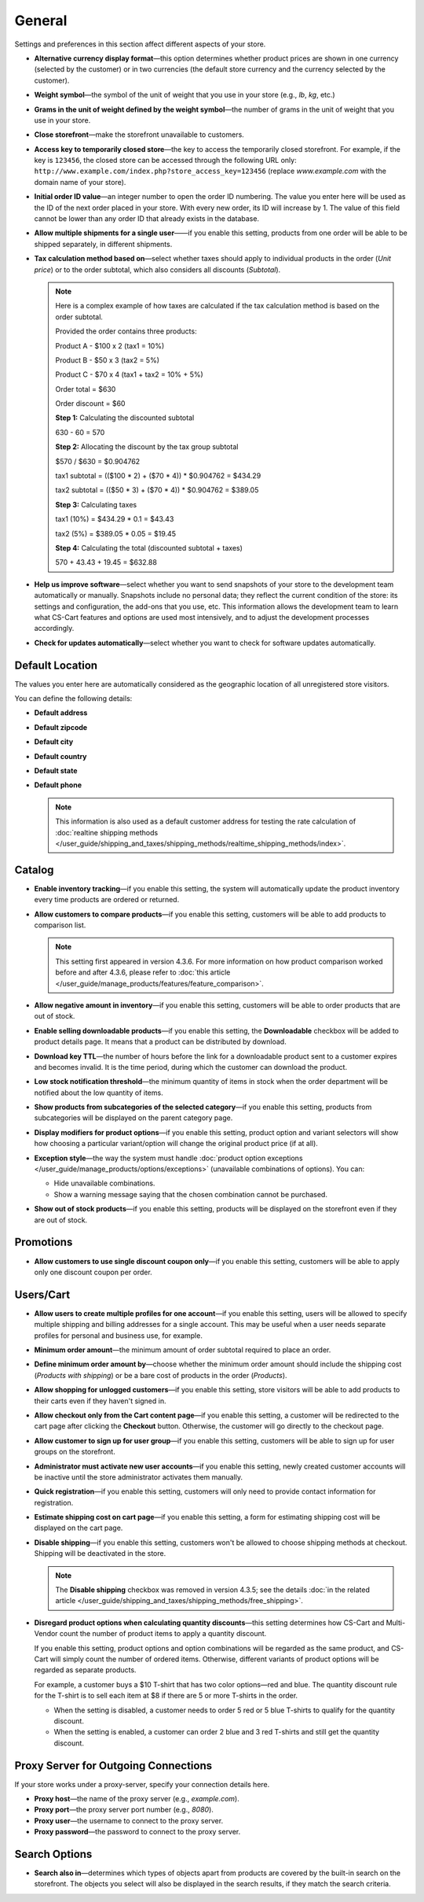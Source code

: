 *******
General
*******

Settings and preferences in this section affect different aspects of your store.
 
* **Alternative currency display format**—this option determines whether product prices are shown in one currency (selected by the customer) or in two currencies (the default store currency and the currency selected by the customer).

* **Weight symbol**—the symbol of the unit of weight that you use in your store (e.g., *lb*, *kg*, etc.)

* **Grams in the unit of weight defined by the weight symbol**—the number of grams in the unit of weight that you use in your store.

* **Close storefront**—make the storefront unavailable to customers.

* **Access key to temporarily closed store**—the key to access the temporarily closed storefront. For example, if the key is ``123456``, the closed store can be accessed through the following URL only: ``http://www.example.com/index.php?store_access_key=123456`` (replace *www.example.com* with the domain name of your store).

* **Initial order ID value**—an integer number to open the order ID numbering. The value you enter here will be used as the ID of the next order placed in your store. With every new order, its ID will increase by 1. The value of this field cannot be lower than any order ID that already exists in the database.

* **Allow multiple shipments for a single user**——if you enable this setting, products from one order will be able to be shipped separately, in different shipments.

* **Tax calculation method based on**—select whether taxes should apply to individual products in the order (*Unit price*) or to the order subtotal, which also considers all discounts (*Subtotal*).

  .. note::

      Here is a complex example of how taxes are calculated if the tax calculation method is based on the order subtotal.

      Provided the order contains three products:
 
      Product A - $100 x 2       (tax1 = 10%)

      Product B - $50 x 3        (tax2 = 5%)

      Product C - $70 x 4        (tax1 + tax2 = 10% + 5%)
 
      Order total = $630

      Order discount = $60

      **Step 1:** Calculating the discounted subtotal

      630 - 60 = 570
 
      **Step 2:** Allocating the discount by the tax group subtotal

      $570 / $630 = $0.904762

      tax1 subtotal = (($100 * 2) + ($70 * 4)) * $0.904762 = $434.29

      tax2 subtotal = (($50 * 3) + ($70 * 4)) * $0.904762 = $389.05
 
      **Step 3:** Calculating taxes

      tax1 (10%) = $434.29 * 0.1 = $43.43

      tax2 (5%) = $389.05 * 0.05 = $19.45
 
      **Step 4:** Calculating the total (discounted subtotal + taxes)

      570 + 43.43 + 19.45 = $632.88

* **Help us improve software**—select whether you want to send snapshots of your store to the development team automatically or manually. Snapshots include no personal data; they reflect the current condition of the store: its settings and configuration, the add-ons that you use, etc. This information allows the development team to learn what CS-Cart features and options are used most intensively, and to adjust the development processes accordingly.

* **Check for updates automatically**—select whether you want to check for software updates automatically.

================
Default Location
================

The values you enter here are automatically considered as the geographic location of all unregistered store visitors.

You can define the following details:

* **Default address**

* **Default zipcode**

* **Default city**

* **Default country**

* **Default state**

* **Default phone**

  .. note::

      This information is also used as a default customer address for testing the rate calculation of :doc:`realtine shipping methods </user_guide/shipping_and_taxes/shipping_methods/realtime_shipping_methods/index>`.

=======
Catalog
=======

* **Enable inventory tracking**—if you enable this setting, the system will automatically update the product inventory every time products are ordered or returned.

* **Allow customers to compare products**—if you enable this setting, customers will be able to add products to comparison list.

  .. note::

      This setting first appeared in version 4.3.6. For more information on how product comparison worked before and after 4.3.6, please refer to :doc:`this article </user_guide/manage_products/features/feature_comparison>`.

* **Allow negative amount in inventory**—if you enable this setting, customers will be able to order products that are out of stock.

* **Enable selling downloadable products**—if you enable this setting, the **Downloadable** checkbox will be added to product details page. It means that a product can be distributed by download.

* **Download key TTL**—the number of hours before the link for a downloadable product sent to a customer expires and becomes invalid. It is the time period, during which the customer can download the product.

* **Low stock notification threshold**—the minimum quantity of items in stock when the order department will be notified about the low quantity of items.

* **Show products from subcategories of the selected category**—if you enable this setting, products from subcategories will be displayed on the parent category page.

* **Display modifiers for product options**—if you enable this setting, product option and variant selectors will show how choosing a particular variant/option will change the original product price (if at all).

* **Exception style**—the way the system must handle :doc:`product option exceptions </user_guide/manage_products/options/exceptions>` (unavailable combinations of options). You can:

  * Hide unavailable combinations.

  * Show a warning message saying that the chosen combination cannot be purchased.

* **Show out of stock products**—if you enable this setting, products will be displayed on the storefront even if they are out of stock.

==========
Promotions
==========

* **Allow customers to use single discount coupon only**—if you enable this setting, customers will be able to apply only one discount coupon per order.

==========
Users/Cart
==========

* **Allow users to create multiple profiles for one account**—if you enable this setting, users will be allowed to specify multiple shipping and billing addresses for a single account. This may be useful when a user needs separate profiles for personal and business use, for example.

* **Minimum order amount**—the minimum amount of order subtotal required to place an order.

* **Define minimum order amount by**—choose whether the minimum order amount should include the shipping cost (*Products with shipping*) or be a bare cost of products in the order (*Products*).

* **Allow shopping for unlogged customers**—if you enable this setting, store visitors will be able to add products to their carts even if they haven't signed in.

* **Allow checkout only from the Cart content page**—if you enable this setting, a customer will be redirected to the cart page after clicking the **Checkout** button. Otherwise, the customer will go directly to the checkout page.

* **Allow customer to sign up for user group**—if you enable this setting, customers will be able to sign up for user groups on the storefront.

* **Administrator must activate new user accounts**—if you enable this setting, newly created customer accounts will be inactive until the store administrator activates them manually.

* **Quick registration**—if you enable this setting, customers will only need to provide contact information for registration.

* **Estimate shipping cost on cart page**—if you enable this setting, a form for estimating shipping cost will be displayed on the cart page.

* **Disable shipping**—if you enable this setting, customers won't be allowed to choose shipping methods at checkout. Shipping will be deactivated in the store.

  .. note::

      The **Disable shipping** checkbox was removed in version 4.3.5; see the details :doc:`in the related article </user_guide/shipping_and_taxes/shipping_methods/free_shipping>`.

* **Disregard product options when calculating quantity discounts**—this setting determines how CS-Cart and Multi-Vendor count the number of product items to apply a quantity discount. 

  If you enable this setting, product options and option combinations will be regarded as the same product, and CS-Cart will simply count the number of ordered items. Otherwise, different variants of product options will be regarded as separate products.

  For example, a customer buys a $10 T-shirt that has two color options—red and blue. The quantity discount rule for the T-shirt is to sell each item at $8 if there are 5 or more T-shirts in the order.

  * When the setting is disabled, a customer needs to order 5 red or 5 blue T-shirts to qualify for the quantity discount.

  * When the setting is enabled, a customer can order 2 blue and 3 red T-shirts and still get the quantity discount.

=====================================
Proxy Server for Outgoing Connections
=====================================

If your store works under a proxy-server, specify your connection details here.

* **Proxy host**—the name of the proxy server (e.g., *example.com*).

* **Proxy port**—the proxy server port number (e.g., *8080*).

* **Proxy user**—the username to connect to the proxy server.

* **Proxy password**—the password to connect to the proxy server.

==============
Search Options
==============

* **Search also in**—determines which types of objects apart from products are covered by the built-in search on the storefront. The objects you select will also be displayed in the search results, if they match the search criteria.
